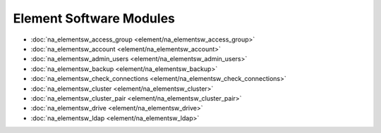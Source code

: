 ==================================
Element Software Modules
==================================

* :doc:`na_elementsw_access_group <element/na_elementsw_access_group>`
* :doc:`na_elementsw_account <element/na_elementsw_account>`
* :doc:`na_elementsw_admin_users <element/na_elementsw_admin_users>`
* :doc:`na_elementsw_backup <element/na_elementsw_backup>`
* :doc:`na_elementsw_check_connections <element/na_elementsw_check_connections>`
* :doc:`na_elementsw_cluster <element/na_elementsw_cluster>`
* :doc:`na_elementsw_cluster_pair <element/na_elementsw_cluster_pair>`
* :doc:`na_elementsw_drive <element/na_elementsw_drive>`
* :doc:`na_elementsw_ldap <element/na_elementsw_ldap>`
